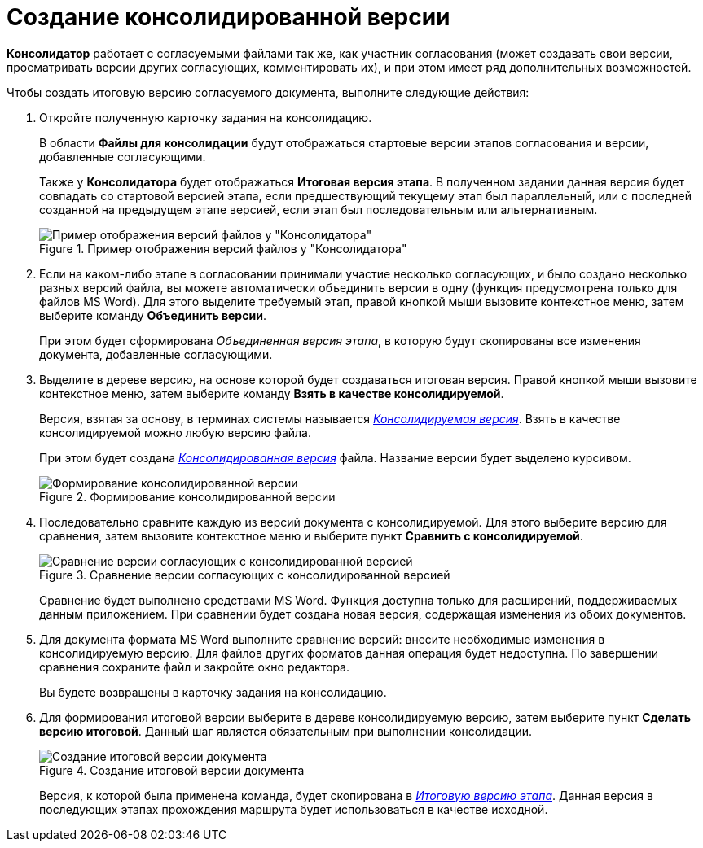 = Создание консолидированной версии

*Консолидатор* работает с согласуемыми файлами так же, как участник согласования (может создавать свои версии, просматривать версии других согласующих, комментировать их), и при этом имеет ряд дополнительных возможностей.

.Чтобы создать итоговую версию согласуемого документа, выполните следующие действия:
. Откройте полученную карточку задания на консолидацию.
+
В области *Файлы для консолидации* будут отображаться стартовые версии этапов согласования и версии, добавленные согласующими.
+
Также у *Консолидатора* будет отображаться *Итоговая версия этапа*. В полученном задании данная версия будет совпадать со стартовой версией этапа, если предшествующий текущему этап был параллельный, или с последней созданной на предыдущем этапе версией, если этап был последовательным или альтернативным.
+
.Пример отображения версий файлов у "Консолидатора"
image::files_consolidator.png[Пример отображения версий файлов у "Консолидатора"]
. Если на каком-либо этапе в согласовании принимали участие несколько согласующих, и было создано несколько разных версий файла, вы можете автоматически объединить версии в одну (функция предусмотрена только для файлов MS Word). Для этого выделите требуемый этап, правой кнопкой мыши вызовите контекстное меню, затем выберите команду *Объединить версии*.
+
При этом будет сформирована _Объединенная версия этапа_, в которую будут скопированы все изменения документа, добавленные согласующими.
. Выделите в дереве версию, на основе которой будет создаваться итоговая версия. Правой кнопкой мыши вызовите контекстное меню, затем выберите команду *Взять в качестве консолидируемой*.
+
Версия, взятая за основу, в терминах системы называется xref:Consolidation_files.adoc[_Консолидируемая версия_]. Взять в качестве консолидируемой можно любую версию файла.
+
При этом будет создана xref:Consolidation_files.adoc[_Консолидированная версия_] файла. Название версии будет выделено курсивом.
+
.Формирование консолидированной версии
image::files_consolidator_take_as_consolid.png[Формирование консолидированной версии]
+
. Последовательно сравните каждую из версий документа с консолидируемой. Для этого выберите версию для сравнения, затем вызовите контекстное меню и выберите пункт *Сравнить с консолидируемой*.
+
.Сравнение версии согласующих с консолидированной версией
image::files_consolidator_compare_with_consolid.png[Сравнение версии согласующих с консолидированной версией]
+
Сравнение будет выполнено средствами MS Word. Функция доступна только для расширений, поддерживаемых данным приложением. При сравнении будет создана новая версия, содержащая изменения из обоих документов.
+
. Для документа формата MS Word выполните сравнение версий: внесите необходимые изменения в консолидируемую версию. Для файлов других форматов данная операция будет недоступна. По завершении сравнения сохраните файл и закройте окно редактора.
+
Вы будете возвращены в карточку задания на консолидацию.
+
. Для формирования итоговой версии выберите в дереве консолидируемую версию, затем выберите пункт *Сделать версию итоговой*. Данный шаг является обязательным при выполнении консолидации.
+
.Создание итоговой версии документа
image::files_consolidator_make_final.png[Создание итоговой версии документа]
+
Версия, к которой была применена команда, будет скопирована в xref:Approving_files.adoc[_Итоговую версию этапа_]. Данная версия в последующих этапах прохождения маршрута будет использоваться в качестве исходной.
